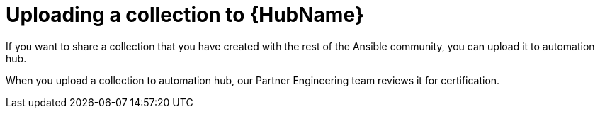 [id="proc-gs-upload-collection"]

= Uploading a collection to {HubName}

If you want to share a collection that you have created with the rest of the Ansible community, you can upload it to automation hub. 

When you upload a collection to automation hub, our Partner Engineering team reviews it for certification.

